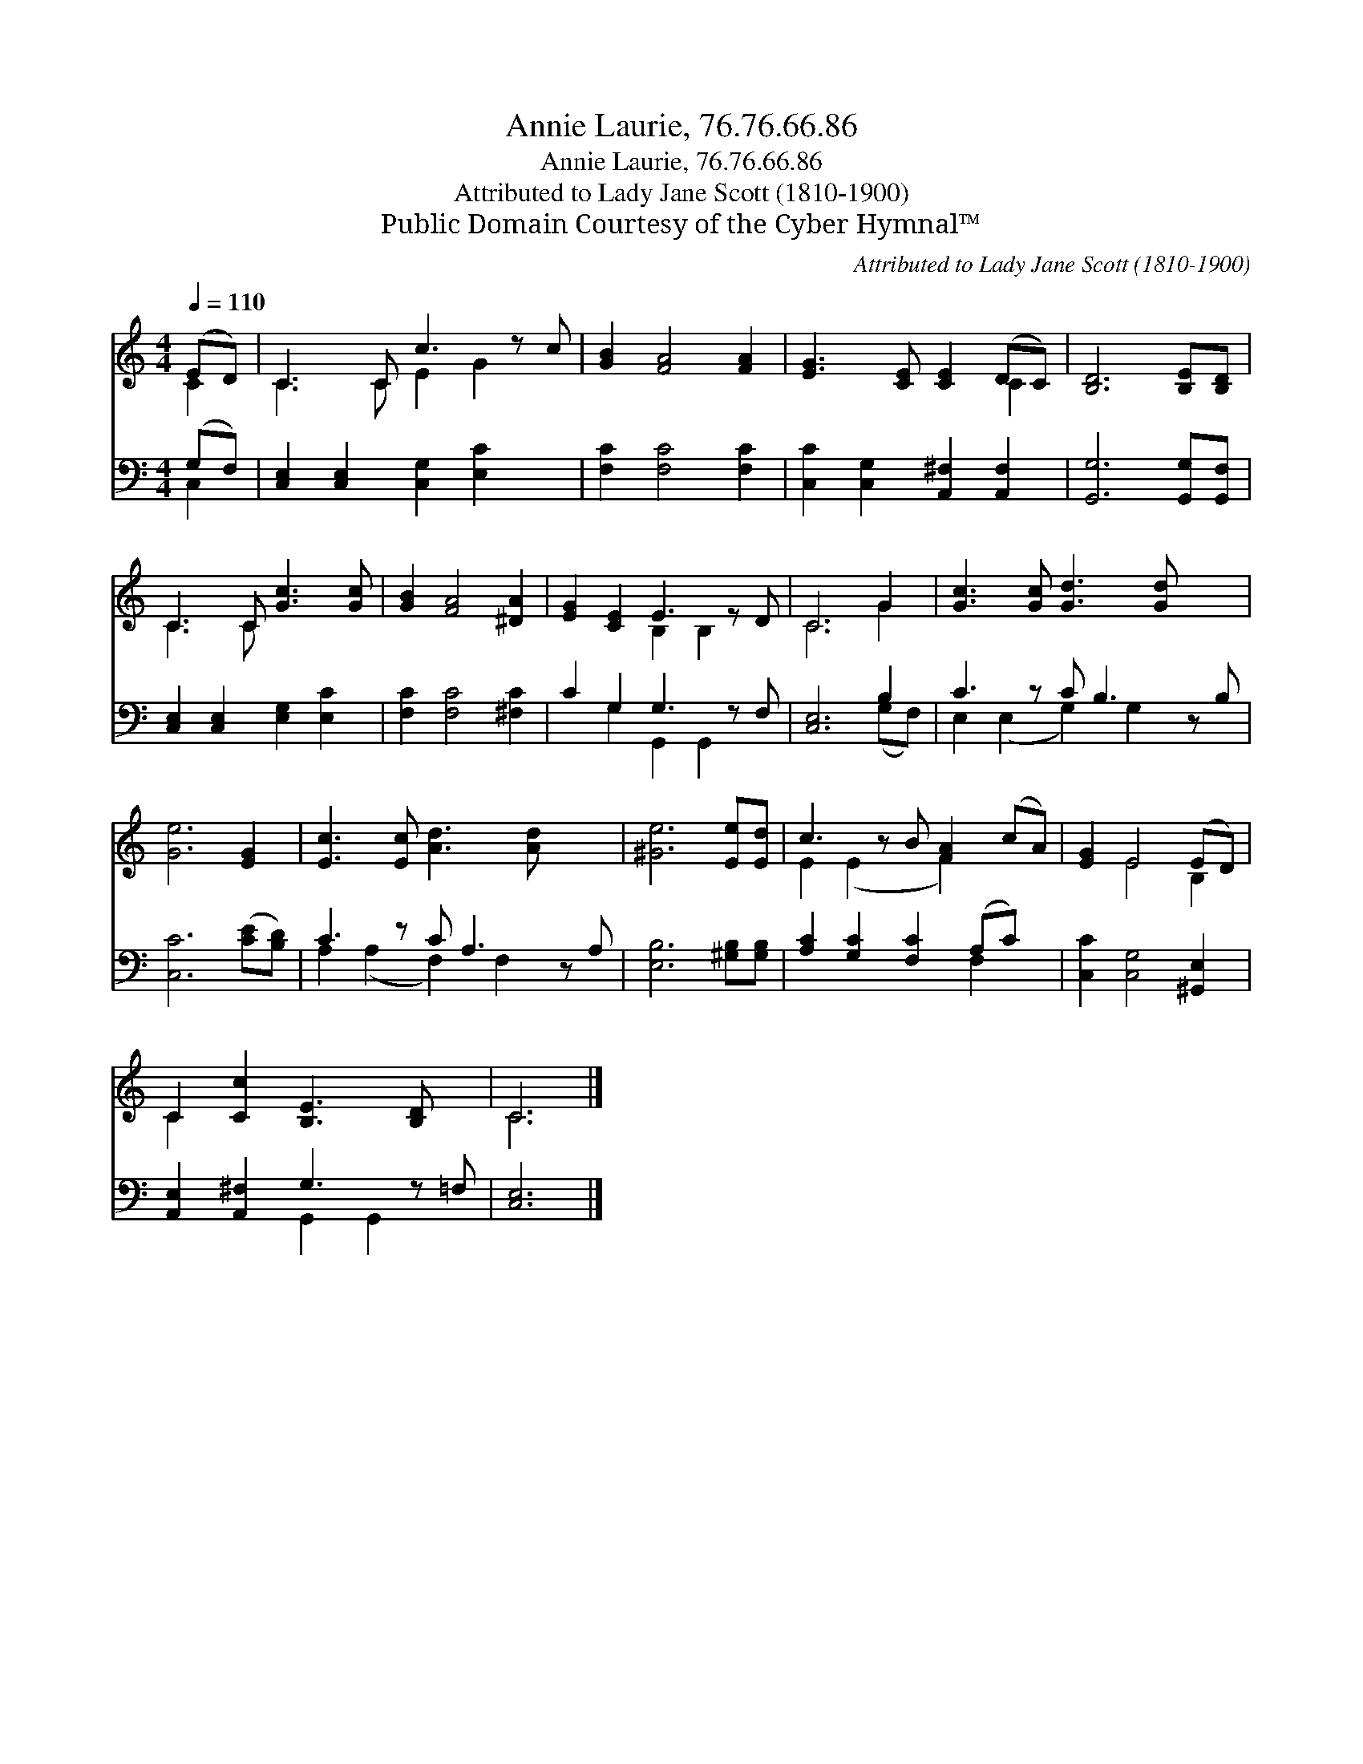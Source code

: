 X:1
T:Annie Laurie, 76.76.66.86
T:Annie Laurie, 76.76.66.86
T:Attributed to Lady Jane Scott (1810-1900)
T:Public Domain Courtesy of the Cyber Hymnal™
C:Attributed to Lady Jane Scott (1810-1900)
Z:Public Domain
Z:Courtesy of the Cyber Hymnal™
%%score ( 1 2 ) ( 3 4 )
L:1/8
Q:1/4=110
M:4/4
K:C
V:1 treble 
V:2 treble 
V:3 bass 
V:4 bass 
V:1
 (ED) | C3 C c3 z c | [GB]2 [FA]4 [FA]2 | [EG]3 [CE] [CE]2 (DC) | [B,D]6 [B,E][B,D] | %5
 C3 C [Gc]3 [Gc] | [GB]2 [FA]4 [^DA]2 | [EG]2 [CE]2 E3 z D | C6 G2 | [Gc]3 [Gc] [Gd]3 [Gd] x2 | %10
 [Ge]6 [EG]2 | [Ec]3 [Ec] [Ad]3 [Ad] x2 | [^Ge]6 [Ee][Ed] | c3 z B [FA]2 (cA) | [EG]2 E4 (ED) | %15
 C2 [Cc]2 [B,E]3 [B,D] x | C6 |] %17
V:2
 C2 | C3 C E2 G2 x | x8 | x6 C2 | x8 | C3 C x4 | x8 | x4 B,2 B,2 x | C6 G2 | x10 | x8 | x10 | x8 | %13
 E2 (E2 x F2) x2 | x2 E4 B,2 | C2 x7 | C6 |] %17
V:3
 (G,F,) | [C,E,]2 [C,E,]2 [C,G,]2 [E,C]2 x | [F,C]2 [F,C]4 [F,C]2 | %3
 [C,C]2 [C,G,]2 [A,,^F,]2 [A,,F,]2 | [G,,G,]6 [G,,G,][G,,F,] | [C,E,]2 [C,E,]2 [E,G,]2 [E,C]2 | %6
 [F,C]2 [F,C]4 [^F,C]2 | C2 G,2 G,3 z F, | [C,E,]6 B,2 | C3 z C B,3 z B, | [C,C]6 ([CE][B,D]) | %11
 C3 z C A,3 z A, | [E,B,]6 [^G,B,][G,B,] | [A,C]2 [G,C]2 [F,C]2 (A,C) x | %14
 [C,C]2 [C,G,]4 [^G,,E,]2 | [A,,E,]2 [A,,^F,]2 G,3 z =F, | [C,E,]6 |] %17
V:4
 C,2 | x9 | x8 | x8 | x8 | x8 | x8 | x2 G,2 G,,2 G,,2 x | x6 (G,F,) | E,2 (E,2 G,2) G,2 x2 | x8 | %11
 A,2 (A,2 F,2) F,2 x2 | x8 | x6 F,2 x | x8 | x4 G,,2 G,,2 x | x6 |] %17


